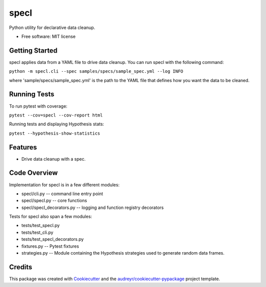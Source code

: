 =====
specl
=====


.. image:: https://travis-ci.com/tgdolan/specl.svg?branch=master
    :target: https://travis-ci.com/tgdolan/specl

Python utility for declarative data cleanup.


* Free software: MIT license

Getting Started
---------------
specl applies data from a YAML file to drive data cleanup. You can run specl with the following command:

``python -m specl.cli --spec samples/specs/sample_spec.yml --log INFO``

where 'sample/specs/sample_spec.yml' is the path to the YAML file that defines how you want the data to be cleaned.

Running Tests
-------------
To run pytest with coverage:

``pytest --cov=specl --cov-report html``

Running tests and displaying Hypothesis stats:

``pytest --hypothesis-show-statistics``



Features
--------

* Drive data cleanup with a spec.

Code Overview
-------------
Implementation for specl is in a few different modules:

* specl/cli.py -- command line entry point
* specl/specl.py -- core functions
* specl/specl_decorators.py -- logging and function registry decorators

Tests for specl also span a few modules:

* tests/test_specl.py
* tests/test_cli.py
* tests/test_specl_decorators.py
* fixtures.py -- Pytest fixtures
* strategies.py -- Module containing the Hypothesis strategies used to generate random data frames.


Credits
-------

This package was created with Cookiecutter_ and the `audreyr/cookiecutter-pypackage`_ project template.

.. _Cookiecutter: https://github.com/audreyr/cookiecutter
.. _`audreyr/cookiecutter-pypackage`: https://github.com/audreyr/cookiecutter-pypackage
